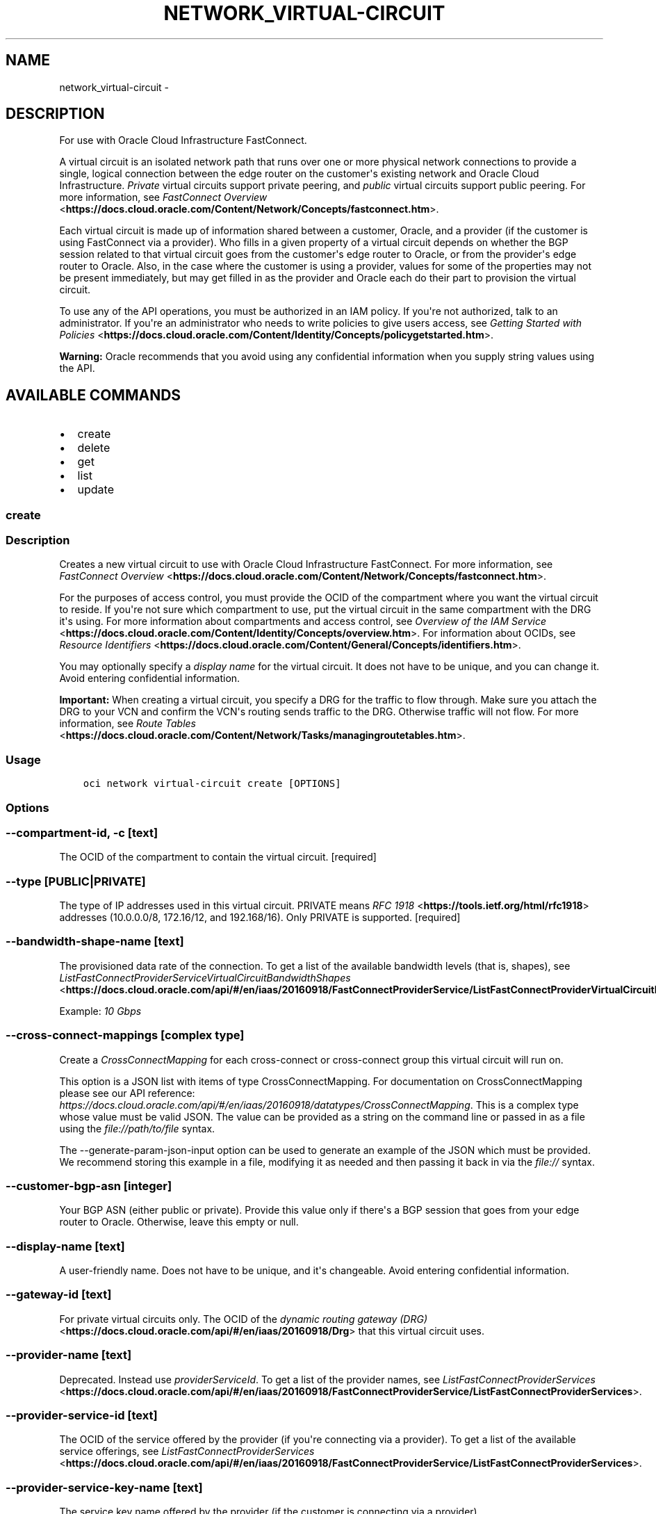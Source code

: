 .\" Man page generated from reStructuredText.
.
.TH "NETWORK_VIRTUAL-CIRCUIT" "1" "Jul 08, 2019" "2.5.18" "OCI CLI Command Reference"
.SH NAME
network_virtual-circuit \- 
.
.nr rst2man-indent-level 0
.
.de1 rstReportMargin
\\$1 \\n[an-margin]
level \\n[rst2man-indent-level]
level margin: \\n[rst2man-indent\\n[rst2man-indent-level]]
-
\\n[rst2man-indent0]
\\n[rst2man-indent1]
\\n[rst2man-indent2]
..
.de1 INDENT
.\" .rstReportMargin pre:
. RS \\$1
. nr rst2man-indent\\n[rst2man-indent-level] \\n[an-margin]
. nr rst2man-indent-level +1
.\" .rstReportMargin post:
..
.de UNINDENT
. RE
.\" indent \\n[an-margin]
.\" old: \\n[rst2man-indent\\n[rst2man-indent-level]]
.nr rst2man-indent-level -1
.\" new: \\n[rst2man-indent\\n[rst2man-indent-level]]
.in \\n[rst2man-indent\\n[rst2man-indent-level]]u
..
.SH DESCRIPTION
.sp
For use with Oracle Cloud Infrastructure FastConnect.
.sp
A virtual circuit is an isolated network path that runs over one or more physical network connections to provide a single, logical connection between the edge router on the customer\(aqs existing network and Oracle Cloud Infrastructure. \fIPrivate\fP virtual circuits support private peering, and \fIpublic\fP virtual circuits support public peering. For more information, see \fI\%FastConnect Overview\fP <\fBhttps://docs.cloud.oracle.com/Content/Network/Concepts/fastconnect.htm\fP>\&.
.sp
Each virtual circuit is made up of information shared between a customer, Oracle, and a provider (if the customer is using FastConnect via a provider). Who fills in a given property of a virtual circuit depends on whether the BGP session related to that virtual circuit goes from the customer\(aqs edge router to Oracle, or from the provider\(aqs edge router to Oracle. Also, in the case where the customer is using a provider, values for some of the properties may not be present immediately, but may get filled in as the provider and Oracle each do their part to provision the virtual circuit.
.sp
To use any of the API operations, you must be authorized in an IAM policy. If you\(aqre not authorized, talk to an administrator. If you\(aqre an administrator who needs to write policies to give users access, see \fI\%Getting Started with Policies\fP <\fBhttps://docs.cloud.oracle.com/Content/Identity/Concepts/policygetstarted.htm\fP>\&.
.sp
\fBWarning:\fP Oracle recommends that you avoid using any confidential information when you supply string values using the API.
.SH AVAILABLE COMMANDS
.INDENT 0.0
.IP \(bu 2
create
.IP \(bu 2
delete
.IP \(bu 2
get
.IP \(bu 2
list
.IP \(bu 2
update
.UNINDENT
.SS create
.SS Description
.sp
Creates a new virtual circuit to use with Oracle Cloud Infrastructure FastConnect. For more information, see \fI\%FastConnect Overview\fP <\fBhttps://docs.cloud.oracle.com/Content/Network/Concepts/fastconnect.htm\fP>\&.
.sp
For the purposes of access control, you must provide the OCID of the compartment where you want the virtual circuit to reside. If you\(aqre not sure which compartment to use, put the virtual circuit in the same compartment with the DRG it\(aqs using. For more information about compartments and access control, see \fI\%Overview of the IAM Service\fP <\fBhttps://docs.cloud.oracle.com/Content/Identity/Concepts/overview.htm\fP>\&. For information about OCIDs, see \fI\%Resource Identifiers\fP <\fBhttps://docs.cloud.oracle.com/Content/General/Concepts/identifiers.htm\fP>\&.
.sp
You may optionally specify a \fIdisplay name\fP for the virtual circuit. It does not have to be unique, and you can change it. Avoid entering confidential information.
.sp
\fBImportant:\fP When creating a virtual circuit, you specify a DRG for the traffic to flow through. Make sure you attach the DRG to your VCN and confirm the VCN\(aqs routing sends traffic to the DRG. Otherwise traffic will not flow. For more information, see \fI\%Route Tables\fP <\fBhttps://docs.cloud.oracle.com/Content/Network/Tasks/managingroutetables.htm\fP>\&.
.SS Usage
.INDENT 0.0
.INDENT 3.5
.sp
.nf
.ft C
oci network virtual\-circuit create [OPTIONS]
.ft P
.fi
.UNINDENT
.UNINDENT
.SS Options
.SS \-\-compartment\-id, \-c [text]
.sp
The OCID of the compartment to contain the virtual circuit. [required]
.SS \-\-type [PUBLIC|PRIVATE]
.sp
The type of IP addresses used in this virtual circuit. PRIVATE means \fI\%RFC 1918\fP <\fBhttps://tools.ietf.org/html/rfc1918\fP> addresses (10.0.0.0/8, 172.16/12, and 192.168/16). Only PRIVATE is supported. [required]
.SS \-\-bandwidth\-shape\-name [text]
.sp
The provisioned data rate of the connection.  To get a list of the available bandwidth levels (that is, shapes), see \fI\%ListFastConnectProviderServiceVirtualCircuitBandwidthShapes\fP <\fBhttps://docs.cloud.oracle.com/api/#/en/iaas/20160918/FastConnectProviderService/ListFastConnectProviderVirtualCircuitBandwidthShapes\fP>\&.
.sp
Example: \fI10 Gbps\fP
.SS \-\-cross\-connect\-mappings [complex type]
.sp
Create a \fICrossConnectMapping\fP for each cross\-connect or cross\-connect group this virtual circuit will run on.
.sp
This option is a JSON list with items of type CrossConnectMapping.  For documentation on CrossConnectMapping please see our API reference: \fI\%https://docs.cloud.oracle.com/api/#/en/iaas/20160918/datatypes/CrossConnectMapping\fP\&.
This is a complex type whose value must be valid JSON. The value can be provided as a string on the command line or passed in as a file using
the \fI\%file://path/to/file\fP syntax.
.sp
The \-\-generate\-param\-json\-input option can be used to generate an example of the JSON which must be provided. We recommend storing this example
in a file, modifying it as needed and then passing it back in via the \fI\%file://\fP syntax.
.SS \-\-customer\-bgp\-asn [integer]
.sp
Your BGP ASN (either public or private). Provide this value only if there\(aqs a BGP session that goes from your edge router to Oracle. Otherwise, leave this empty or null.
.SS \-\-display\-name [text]
.sp
A user\-friendly name. Does not have to be unique, and it\(aqs changeable. Avoid entering confidential information.
.SS \-\-gateway\-id [text]
.sp
For private virtual circuits only. The OCID of the \fI\%dynamic routing gateway (DRG)\fP <\fBhttps://docs.cloud.oracle.com/api/#/en/iaas/20160918/Drg\fP> that this virtual circuit uses.
.SS \-\-provider\-name [text]
.sp
Deprecated. Instead use \fIproviderServiceId\fP\&. To get a list of the provider names, see \fI\%ListFastConnectProviderServices\fP <\fBhttps://docs.cloud.oracle.com/api/#/en/iaas/20160918/FastConnectProviderService/ListFastConnectProviderServices\fP>\&.
.SS \-\-provider\-service\-id [text]
.sp
The OCID of the service offered by the provider (if you\(aqre connecting via a provider). To get a list of the available service offerings, see \fI\%ListFastConnectProviderServices\fP <\fBhttps://docs.cloud.oracle.com/api/#/en/iaas/20160918/FastConnectProviderService/ListFastConnectProviderServices\fP>\&.
.SS \-\-provider\-service\-key\-name [text]
.sp
The service key name offered by the provider (if the customer is connecting via a provider).
.SS \-\-provider\-service\-name [text]
.sp
Deprecated. Instead use \fIproviderServiceId\fP\&. To get a list of the provider names, see \fI\%ListFastConnectProviderServices\fP <\fBhttps://docs.cloud.oracle.com/api/#/en/iaas/20160918/FastConnectProviderService/ListFastConnectProviderServices\fP>\&.
.SS \-\-public\-prefixes [complex type]
.sp
For a public virtual circuit. The public IP prefixes (CIDRs) the customer wants to advertise across the connection.
.sp
This option is a JSON list with items of type CreateVirtualCircuitPublicPrefixDetails.  For documentation on CreateVirtualCircuitPublicPrefixDetails please see our API reference: \fI\%https://docs.cloud.oracle.com/api/#/en/iaas/20160918/datatypes/CreateVirtualCircuitPublicPrefixDetails\fP\&.
This is a complex type whose value must be valid JSON. The value can be provided as a string on the command line or passed in as a file using
the \fI\%file://path/to/file\fP syntax.
.sp
The \-\-generate\-param\-json\-input option can be used to generate an example of the JSON which must be provided. We recommend storing this example
in a file, modifying it as needed and then passing it back in via the \fI\%file://\fP syntax.
.SS \-\-region [text]
.sp
The Oracle Cloud Infrastructure region where this virtual circuit is located. Example: \fIphx\fP
.SS \-\-wait\-for\-state [PENDING_PROVIDER|VERIFYING|PROVISIONING|PROVISIONED|FAILED|INACTIVE|TERMINATING|TERMINATED]
.sp
This operation creates, modifies or deletes a resource that has a defined lifecycle state. Specify this option to perform the action and then wait until the resource reaches a given lifecycle state. If timeout is reached, a return code of 2 is returned. For any other error, a return code of 1 is returned.
.SS \-\-max\-wait\-seconds [integer]
.sp
The maximum time to wait for the resource to reach the lifecycle state defined by \-\-wait\-for\-state. Defaults to 1200 seconds.
.SS \-\-wait\-interval\-seconds [integer]
.sp
Check every \-\-wait\-interval\-seconds to see whether the resource to see if it has reached the lifecycle state defined by \-\-wait\-for\-state. Defaults to 30 seconds.
.SS \-\-from\-json [text]
.sp
Provide input to this command as a JSON document from a file using the \fI\%file://path\-to/file\fP syntax.
.sp
The \-\-generate\-full\-command\-json\-input option can be used to generate a sample json file to be used with this command option. The key names are pre\-populated and match the command option names (converted to camelCase format, e.g. compartment\-id \-\-> compartmentId), while the values of the keys need to be populated by the user before using the sample file as an input to this command. For any command option that accepts multiple values, the value of the key can be a JSON array.
.sp
Options can still be provided on the command line. If an option exists in both the JSON document and the command line then the command line specified value will be used.
.sp
For examples on usage of this option, please see our "using CLI with advanced JSON options" link: \fI\%https://docs.cloud.oracle.com/iaas/Content/API/SDKDocs/cliusing.htm#AdvancedJSONOptions\fP
.SS \-?, \-h, \-\-help
.sp
For detailed help on any of these individual commands, enter <command> \-\-help.
.SS delete
.SS Description
.sp
Deletes the specified virtual circuit.
.sp
\fBImportant:\fP If you\(aqre using FastConnect via a provider, make sure to also terminate the connection with the provider, or else the provider may continue to bill you.
.SS Usage
.INDENT 0.0
.INDENT 3.5
.sp
.nf
.ft C
oci network virtual\-circuit delete [OPTIONS]
.ft P
.fi
.UNINDENT
.UNINDENT
.SS Options
.SS \-\-virtual\-circuit\-id [text]
.sp
The OCID of the virtual circuit. [required]
.SS \-\-if\-match [text]
.sp
For optimistic concurrency control. In the PUT or DELETE call for a resource, set the \fIif\-match\fP parameter to the value of the etag from a previous GET or POST response for that resource.  The resource will be updated or deleted only if the etag you provide matches the resource\(aqs current etag value.
.SS \-\-force
.sp
Perform deletion without prompting for confirmation.
.SS \-\-wait\-for\-state [PENDING_PROVIDER|VERIFYING|PROVISIONING|PROVISIONED|FAILED|INACTIVE|TERMINATING|TERMINATED]
.sp
This operation creates, modifies or deletes a resource that has a defined lifecycle state. Specify this option to perform the action and then wait until the resource reaches a given lifecycle state. If timeout is reached, a return code of 2 is returned. For any other error, a return code of 1 is returned.
.SS \-\-max\-wait\-seconds [integer]
.sp
The maximum time to wait for the resource to reach the lifecycle state defined by \-\-wait\-for\-state. Defaults to 1200 seconds.
.SS \-\-wait\-interval\-seconds [integer]
.sp
Check every \-\-wait\-interval\-seconds to see whether the resource to see if it has reached the lifecycle state defined by \-\-wait\-for\-state. Defaults to 30 seconds.
.SS \-\-from\-json [text]
.sp
Provide input to this command as a JSON document from a file using the \fI\%file://path\-to/file\fP syntax.
.sp
The \-\-generate\-full\-command\-json\-input option can be used to generate a sample json file to be used with this command option. The key names are pre\-populated and match the command option names (converted to camelCase format, e.g. compartment\-id \-\-> compartmentId), while the values of the keys need to be populated by the user before using the sample file as an input to this command. For any command option that accepts multiple values, the value of the key can be a JSON array.
.sp
Options can still be provided on the command line. If an option exists in both the JSON document and the command line then the command line specified value will be used.
.sp
For examples on usage of this option, please see our "using CLI with advanced JSON options" link: \fI\%https://docs.cloud.oracle.com/iaas/Content/API/SDKDocs/cliusing.htm#AdvancedJSONOptions\fP
.SS \-?, \-h, \-\-help
.sp
For detailed help on any of these individual commands, enter <command> \-\-help.
.SS get
.SS Description
.sp
Gets the specified virtual circuit\(aqs information.
.SS Usage
.INDENT 0.0
.INDENT 3.5
.sp
.nf
.ft C
oci network virtual\-circuit get [OPTIONS]
.ft P
.fi
.UNINDENT
.UNINDENT
.SS Options
.SS \-\-virtual\-circuit\-id [text]
.sp
The OCID of the virtual circuit. [required]
.SS \-\-from\-json [text]
.sp
Provide input to this command as a JSON document from a file using the \fI\%file://path\-to/file\fP syntax.
.sp
The \-\-generate\-full\-command\-json\-input option can be used to generate a sample json file to be used with this command option. The key names are pre\-populated and match the command option names (converted to camelCase format, e.g. compartment\-id \-\-> compartmentId), while the values of the keys need to be populated by the user before using the sample file as an input to this command. For any command option that accepts multiple values, the value of the key can be a JSON array.
.sp
Options can still be provided on the command line. If an option exists in both the JSON document and the command line then the command line specified value will be used.
.sp
For examples on usage of this option, please see our "using CLI with advanced JSON options" link: \fI\%https://docs.cloud.oracle.com/iaas/Content/API/SDKDocs/cliusing.htm#AdvancedJSONOptions\fP
.SS \-?, \-h, \-\-help
.sp
For detailed help on any of these individual commands, enter <command> \-\-help.
.SS list
.SS Description
.sp
Lists the virtual circuits in the specified compartment.
.SS Usage
.INDENT 0.0
.INDENT 3.5
.sp
.nf
.ft C
oci network virtual\-circuit list [OPTIONS]
.ft P
.fi
.UNINDENT
.UNINDENT
.SS Options
.SS \-\-compartment\-id, \-c [text]
.sp
The \fI\%OCID\fP <\fBhttps://docs.cloud.oracle.com/Content/General/Concepts/identifiers.htm\fP> of the compartment. [required]
.SS \-\-limit [integer]
.sp
For list pagination. The maximum number of results per page, or items to return in a paginated "List" call. For important details about how pagination works, see \fI\%List Pagination\fP <\fBhttps://docs.cloud.oracle.com/iaas/Content/API/Concepts/usingapi.htm#nine\fP>\&.
.sp
Example: \fI50\fP
.SS \-\-page [text]
.sp
For list pagination. The value of the \fIopc\-next\-page\fP response header from the previous "List" call. For important details about how pagination works, see \fI\%List Pagination\fP <\fBhttps://docs.cloud.oracle.com/iaas/Content/API/Concepts/usingapi.htm#nine\fP>\&.
.SS \-\-display\-name [text]
.sp
A filter to return only resources that match the given display name exactly.
.SS \-\-sort\-by [TIMECREATED|DISPLAYNAME]
.sp
The field to sort by. You can provide one sort order (\fIsortOrder\fP). Default order for TIMECREATED is descending. Default order for DISPLAYNAME is ascending. The DISPLAYNAME sort order is case sensitive.
.sp
\fBNote:\fP In general, some "List" operations (for example, \fIListInstances\fP) let you optionally filter by availability domain if the scope of the resource type is within a single availability domain. If you call one of these "List" operations without specifying an availability domain, the resources are grouped by availability domain, then sorted.
.SS \-\-sort\-order [ASC|DESC]
.sp
The sort order to use, either ascending (\fIASC\fP) or descending (\fIDESC\fP). The DISPLAYNAME sort order is case sensitive.
.SS \-\-lifecycle\-state [PENDING_PROVIDER|VERIFYING|PROVISIONING|PROVISIONED|FAILED|INACTIVE|TERMINATING|TERMINATED]
.sp
A filter to return only resources that match the specified lifecycle state. The value is case insensitive.
.SS \-\-all
.sp
Fetches all pages of results. If you provide this option, then you cannot provide the \-\-limit option.
.SS \-\-page\-size [integer]
.sp
When fetching results, the number of results to fetch per call. Only valid when used with \-\-all or \-\-limit, and ignored otherwise.
.SS \-\-from\-json [text]
.sp
Provide input to this command as a JSON document from a file using the \fI\%file://path\-to/file\fP syntax.
.sp
The \-\-generate\-full\-command\-json\-input option can be used to generate a sample json file to be used with this command option. The key names are pre\-populated and match the command option names (converted to camelCase format, e.g. compartment\-id \-\-> compartmentId), while the values of the keys need to be populated by the user before using the sample file as an input to this command. For any command option that accepts multiple values, the value of the key can be a JSON array.
.sp
Options can still be provided on the command line. If an option exists in both the JSON document and the command line then the command line specified value will be used.
.sp
For examples on usage of this option, please see our "using CLI with advanced JSON options" link: \fI\%https://docs.cloud.oracle.com/iaas/Content/API/SDKDocs/cliusing.htm#AdvancedJSONOptions\fP
.SS \-?, \-h, \-\-help
.sp
For detailed help on any of these individual commands, enter <command> \-\-help.
.SS update
.SS Description
.sp
Updates the specified virtual circuit. This can be called by either the customer who owns the virtual circuit, or the provider (when provisioning or de\-provisioning the virtual circuit from their end). The documentation for \fI\%UpdateVirtualCircuitDetails\fP <\fBhttps://docs.cloud.oracle.com/api/#/en/iaas/20160918/requests/UpdateVirtualCircuitDetails\fP> indicates who can update each property of the virtual circuit.
.sp
\fBImportant:\fP If the virtual circuit is working and in the PROVISIONED state, updating any of the network\-related properties (such as the DRG being used, the BGP ASN, and so on) will cause the virtual circuit\(aqs state to switch to PROVISIONING and the related BGP session to go down. After Oracle re\-provisions the virtual circuit, its state will return to PROVISIONED. Make sure you confirm that the associated BGP session is back up. For more information about the various states and how to test connectivity, see \fI\%FastConnect Overview\fP <\fBhttps://docs.cloud.oracle.com/Content/Network/Concepts/fastconnect.htm\fP>\&.
.sp
To change the list of public IP prefixes for a public virtual circuit, use \fI\%BulkAddVirtualCircuitPublicPrefixes\fP <\fBhttps://docs.cloud.oracle.com/api/#/en/iaas/20160918/VirtualCircuitPublicPrefix/BulkAddVirtualCircuitPublicPrefixes\fP> and \fI\%BulkDeleteVirtualCircuitPublicPrefixes\fP <\fBhttps://docs.cloud.oracle.com/api/#/en/iaas/20160918/VirtualCircuitPublicPrefix/BulkDeleteVirtualCircuitPublicPrefixes\fP>\&. Updating the list of prefixes does NOT cause the BGP session to go down. However, Oracle must verify the customer\(aqs ownership of each added prefix before traffic for that prefix will flow across the virtual circuit.
.SS Usage
.INDENT 0.0
.INDENT 3.5
.sp
.nf
.ft C
oci network virtual\-circuit update [OPTIONS]
.ft P
.fi
.UNINDENT
.UNINDENT
.SS Options
.SS \-\-virtual\-circuit\-id [text]
.sp
The OCID of the virtual circuit. [required]
.SS \-\-bandwidth\-shape\-name [text]
.sp
The provisioned data rate of the connection. To get a list of the available bandwidth levels (that is, shapes), see \fI\%ListFastConnectProviderVirtualCircuitBandwidthShapes\fP <\fBhttps://docs.cloud.oracle.com/api/#/en/iaas/20160918/FastConnectProviderService/ListFastConnectProviderVirtualCircuitBandwidthShapes\fP>\&. To be updated only by the customer who owns the virtual circuit.
.SS \-\-cross\-connect\-mappings [complex type]
.sp
An array of mappings, each containing properties for a cross\-connect or cross\-connect group associated with this virtual circuit.
.sp
The customer and provider can update different properties in the mapping depending on the situation. See the description of the \fI\%CrossConnectMapping\fP <\fBhttps://docs.cloud.oracle.com/api/#/en/iaas/20160918/CrossConnectMapping/\fP>\&.
.sp
This option is a JSON list with items of type CrossConnectMapping.  For documentation on CrossConnectMapping please see our API reference: \fI\%https://docs.cloud.oracle.com/api/#/en/iaas/20160918/datatypes/CrossConnectMapping\fP\&.
This is a complex type whose value must be valid JSON. The value can be provided as a string on the command line or passed in as a file using
the \fI\%file://path/to/file\fP syntax.
.sp
The \-\-generate\-param\-json\-input option can be used to generate an example of the JSON which must be provided. We recommend storing this example
in a file, modifying it as needed and then passing it back in via the \fI\%file://\fP syntax.
.SS \-\-customer\-bgp\-asn [integer]
.sp
The BGP ASN of the network at the other end of the BGP session from Oracle.
.sp
If the BGP session is from the customer\(aqs edge router to Oracle, the required value is the customer\(aqs ASN, and it can be updated only by the customer.
.sp
If the BGP session is from the provider\(aqs edge router to Oracle, the required value is the provider\(aqs ASN, and it can be updated only by the provider.
.SS \-\-display\-name [text]
.sp
A user\-friendly name. Does not have to be unique. Avoid entering confidential information.
.sp
To be updated only by the customer who owns the virtual circuit.
.SS \-\-gateway\-id [text]
.sp
The OCID of the \fI\%dynamic routing gateway (DRG)\fP <\fBhttps://docs.cloud.oracle.com/api/#/en/iaas/20160918/Drg\fP> that this private virtual circuit uses.
.sp
To be updated only by the customer who owns the virtual circuit.
.SS \-\-provider\-state [ACTIVE|INACTIVE]
.sp
The provider\(aqs state in relation to this virtual circuit. Relevant only if the customer is using FastConnect via a provider.  ACTIVE means the provider has provisioned the virtual circuit from their end. INACTIVE means the provider has not yet provisioned the virtual circuit, or has de\-provisioned it.
.sp
To be updated only by the provider.
.SS \-\-provider\-service\-key\-name [text]
.sp
The service key name offered by the provider (if the customer is connecting via a provider).
.SS \-\-reference\-comment [text]
.sp
Provider\-supplied reference information about this virtual circuit. Relevant only if the customer is using FastConnect via a provider.
.sp
To be updated only by the provider.
.SS \-\-if\-match [text]
.sp
For optimistic concurrency control. In the PUT or DELETE call for a resource, set the \fIif\-match\fP parameter to the value of the etag from a previous GET or POST response for that resource.  The resource will be updated or deleted only if the etag you provide matches the resource\(aqs current etag value.
.SS \-\-force
.sp
Perform update without prompting for confirmation.
.SS \-\-wait\-for\-state [PENDING_PROVIDER|VERIFYING|PROVISIONING|PROVISIONED|FAILED|INACTIVE|TERMINATING|TERMINATED]
.sp
This operation creates, modifies or deletes a resource that has a defined lifecycle state. Specify this option to perform the action and then wait until the resource reaches a given lifecycle state. If timeout is reached, a return code of 2 is returned. For any other error, a return code of 1 is returned.
.SS \-\-max\-wait\-seconds [integer]
.sp
The maximum time to wait for the resource to reach the lifecycle state defined by \-\-wait\-for\-state. Defaults to 1200 seconds.
.SS \-\-wait\-interval\-seconds [integer]
.sp
Check every \-\-wait\-interval\-seconds to see whether the resource to see if it has reached the lifecycle state defined by \-\-wait\-for\-state. Defaults to 30 seconds.
.SS \-\-from\-json [text]
.sp
Provide input to this command as a JSON document from a file using the \fI\%file://path\-to/file\fP syntax.
.sp
The \-\-generate\-full\-command\-json\-input option can be used to generate a sample json file to be used with this command option. The key names are pre\-populated and match the command option names (converted to camelCase format, e.g. compartment\-id \-\-> compartmentId), while the values of the keys need to be populated by the user before using the sample file as an input to this command. For any command option that accepts multiple values, the value of the key can be a JSON array.
.sp
Options can still be provided on the command line. If an option exists in both the JSON document and the command line then the command line specified value will be used.
.sp
For examples on usage of this option, please see our "using CLI with advanced JSON options" link: \fI\%https://docs.cloud.oracle.com/iaas/Content/API/SDKDocs/cliusing.htm#AdvancedJSONOptions\fP
.SS \-?, \-h, \-\-help
.sp
For detailed help on any of these individual commands, enter <command> \-\-help.
.SH AUTHOR
Oracle
.SH COPYRIGHT
2016, 2019, Oracle
.\" Generated by docutils manpage writer.
.
